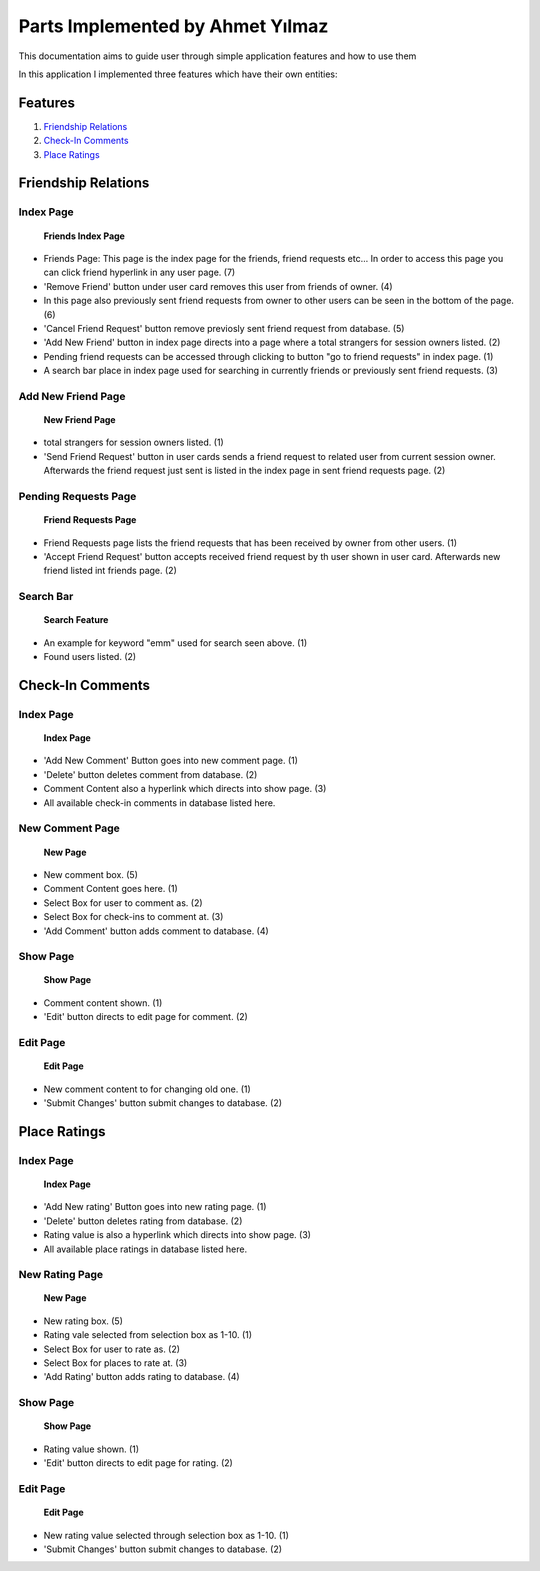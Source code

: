 Parts Implemented by Ahmet Yılmaz
================================

This documentation aims to guide user through simple application features and how to use them

In this application I implemented three features which have their own entities:

Features
********

1. `Friendship Relations`_
2. `Check-In Comments`_
3. `Place Ratings`_

Friendship Relations
********************

Index Page
----------

    .. figure:: https://github.com/itucsdb1626/itucsdb1626/blob/master/docs/img/ylmazahmt-doc/Friends-Index.png
        :scale: 125 %
        :alt: friends_index_page
        :align: center

        **Friends Index Page**


* Friends Page: This page is the index page for the friends, friend requests etc... In order to access this page you can click friend hyperlink in any user page. (7)

* 'Remove Friend' button under user card removes this user from friends of owner. (4)

* In this page also previously sent friend requests from owner to other users can be seen in the bottom of the page. (6)

* 'Cancel Friend Request' button remove previosly sent friend request from database. (5)

* 'Add New Friend' button in index page directs into a page where a total strangers for session owners listed. (2)

* Pending friend requests can be accessed through clicking to button "go to friend requests" in index page. (1)

* A search bar place in index page used for searching in currently friends or previously sent friend requests. (3)


Add New Friend Page
-------------------

    .. figure:: https://github.com/itucsdb1626/itucsdb1626/blob/master/docs/img/ylmazahmt-doc/new_friend.png
        :scale: 100 %
        :alt: new_friend_page
        :align: center

        **New Friend Page**
* total strangers for session owners listed. (1)

* 'Send Friend Request' button in user cards sends a friend request to related user from current session owner. Afterwards the friend request just sent is listed in the index page in sent friend requests page. (2)

Pending Requests Page
--------------------

    .. figure:: https://github.com/itucsdb1626/itucsdb1626/blob/master/docs/img/ylmazahmt-doc/friend_requests.png
        :scale: 100 %
        :alt: pending_requests_page
        :align: center

        **Friend Requests Page**

* Friend Requests page lists the friend requests that has been received by owner from other users. (1)

* 'Accept Friend Request' button accepts received friend request by th user shown in user card. Afterwards new friend listed int friends page. (2)

Search Bar
----------

    .. figure:: https://github.com/itucsdb1626/itucsdb1626/blob/master/docs/img/ylmazahmt-doc/search_bar.png
        :scale: 100 %
        :alt: search_page
        :align: center

        **Search Feature**

* An example for keyword "emm" used for search seen above. (1)

* Found users listed. (2)


Check-In Comments
*****************

Index Page
----------

    .. figure:: https://github.com/itucsdb1626/itucsdb1626/blob/master/docs/img/ylmazahmt-doc/check_in_comments_index.png
        :scale: 125 %
        :alt: check_in_comments_index_page
        :align: center

        **Index Page**


* 'Add New Comment' Button goes into new comment page. (1)
* 'Delete' button deletes comment from database. (2)
* Comment Content also a hyperlink which directs into show page. (3)
* All available check-in comments in database listed here.


New Comment Page
-------------------

    .. figure:: https://github.com/itucsdb1626/itucsdb1626/blob/master/docs/img/ylmazahmt-doc/check_in_comments_new.png
        :scale: 100 %
        :alt: new_comment_page
        :align: center

        **New Page**
* New comment box. (5)
* Comment Content goes here. (1)
* Select Box for user to comment as. (2)
* Select Box for check-ins to comment at. (3)
* 'Add Comment' button adds comment to database. (4)

Show Page
--------------------

    .. figure:: https://github.com/itucsdb1626/itucsdb1626/blob/master/docs/img/ylmazahmt-doc/check_in_comments_show.png
        :scale: 100 %
        :alt: check_in_comments_show_page
        :align: center

        **Show Page**

* Comment content shown. (1)
* 'Edit' button directs to edit page for comment. (2)
Edit Page
----------

    .. figure:: https://github.com/itucsdb1626/itucsdb1626/blob/master/docs/img/ylmazahmt-doc/check_in_comments_edit.png
        :scale: 100 %
        :alt: check_in_comments_edit_page
        :align: center

        **Edit Page**

* New comment content to for changing old one. (1)

* 'Submit Changes' button submit changes to database. (2)

Place Ratings
*************

Index Page
----------

    .. figure:: https://github.com/itucsdb1626/itucsdb1626/blob/master/docs/img/ylmazahmt-doc/place_ratings_index.png
        :scale: 125 %
        :alt: place_ratings_index_page
        :align: center

        **Index Page**


* 'Add New rating' Button goes into new rating page. (1)
* 'Delete' button deletes rating from database. (2)
* Rating value is  also a hyperlink which directs into show page. (3)
* All available place ratings in database listed here.


New Rating Page
-------------------

    .. figure:: https://github.com/itucsdb1626/itucsdb1626/blob/master/docs/img/ylmazahmt-doc/place_ratings_new.png
        :scale: 100 %
        :alt: new_rating_page
        :align: center

        **New Page**
* New rating box. (5)
* Rating vale selected from selection box as 1-10. (1)
* Select Box for user to rate as. (2)
* Select Box for places to rate at. (3)
* 'Add Rating' button adds rating to database. (4)

Show Page
--------------------

    .. figure:: https://github.com/itucsdb1626/itucsdb1626/blob/master/docs/img/ylmazahmt-doc/place_ratings_show.png
        :scale: 100 %
        :alt: place_ratings_show_page
        :align: center

        **Show Page**

* Rating value shown. (1)
* 'Edit' button directs to edit page for rating. (2)

Edit Page
----------

    .. figure:: https://github.com/itucsdb1626/itucsdb1626/blob/master/docs/img/ylmazahmt-doc/place_ratings_edit.png
        :scale: 100 %
        :alt: place_ratings_edit_page
        :align: center

        **Edit Page**

* New rating value selected through selection box as 1-10. (1)

* 'Submit Changes' button submit changes to database. (2)

